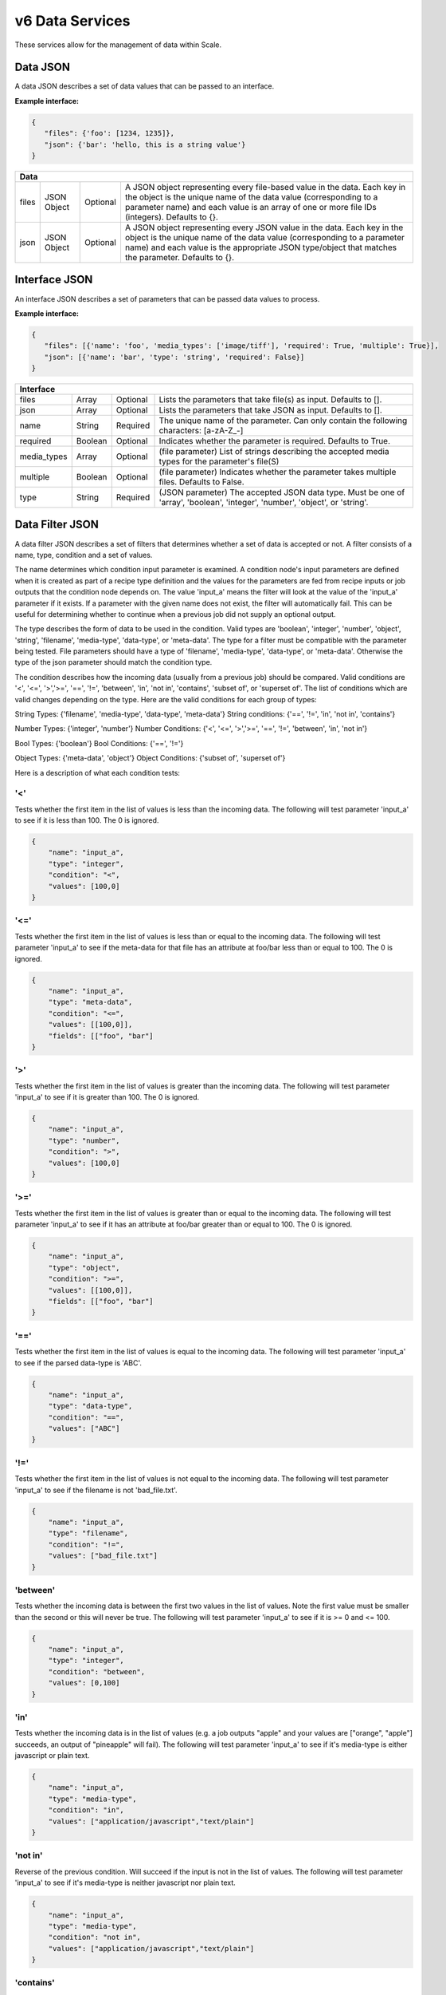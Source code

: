 
.. _rest_v6_data:

v6 Data Services
================

These services allow for the management of data within Scale.

.. _rest_v6_data_data:

Data JSON
---------

A data JSON describes a set of data values that can be passed to an interface.

**Example interface:**

.. code-block:: javascript

   {
      "files": {'foo': [1234, 1235]},
      "json": {'bar': 'hello, this is a string value'}
   }

+-----------------------------------------------------------------------------------------------------------------------------+
| **Data**                                                                                                                    |
+============================+================+==========+====================================================================+
| files                      | JSON Object    | Optional | A JSON object representing every file-based value in the data.     |
|                            |                |          | Each key in the object is the unique name of the data value        |
|                            |                |          | (corresponding to a parameter name) and each value is an array of  |
|                            |                |          | one or more file IDs (integers). Defaults to {}.                   |
+----------------------------+----------------+----------+--------------------------------------------------------------------+
| json                       | JSON Object    | Optional | A JSON object representing every JSON value in the data. Each key  |
|                            |                |          | in the object is the unique name of the data value (corresponding  |
|                            |                |          | to a parameter name) and each value is the appropriate JSON        |
|                            |                |          | type/object that matches the parameter. Defaults to {}.            |
+----------------------------+----------------+----------+--------------------------------------------------------------------+

.. _rest_v6_data_interface:

Interface JSON
--------------

An interface JSON describes a set of parameters that can be passed data values to process.

**Example interface:**

.. code-block:: javascript

   {
      "files": [{'name': 'foo', 'media_types': ['image/tiff'], 'required': True, 'multiple': True}],
      "json": [{'name': 'bar', 'type': 'string', 'required': False}]
   }

+-----------------------------------------------------------------------------------------------------------------------------+
| **Interface**                                                                                                               |
+============================+================+==========+====================================================================+
| files                      | Array          | Optional | Lists the parameters that take file(s) as input. Defaults to [].   |
+----------------------------+----------------+----------+--------------------------------------------------------------------+
| json                       | Array          | Optional | Lists the parameters that take JSON as input. Defaults to [].      |
+----------------------------+----------------+----------+--------------------------------------------------------------------+
| name                       | String         | Required | The unique name of the parameter. Can only contain the following   |
|                            |                |          | characters: \[a-zA-Z_-\]                                           |
+----------------------------+----------------+----------+--------------------------------------------------------------------+
| required                   | Boolean        | Optional | Indicates whether the parameter is required. Defaults to True.     |
+----------------------------+----------------+----------+--------------------------------------------------------------------+
| media_types                | Array          | Optional | (file parameter) List of strings describing the accepted media     |
|                            |                |          | types for the parameter's file(S)                                  |
+----------------------------+----------------+----------+--------------------------------------------------------------------+
| multiple                   | Boolean        | Optional | (file parameter) Indicates whether the parameter takes multiple    |
|                            |                |          | files. Defaults to False.                                          |
+----------------------------+----------------+----------+--------------------------------------------------------------------+
| type                       | String         | Required | (JSON parameter) The accepted JSON data type. Must be one of       |
|                            |                |          | 'array', 'boolean', 'integer', 'number', 'object', or 'string'.    |
+----------------------------+----------------+----------+--------------------------------------------------------------------+


.. _rest_v6_data_filter:

Data Filter JSON
----------------

A data filter JSON describes a set of filters that determines whether a set of data is accepted or not.  A filter consists of a name, type,
condition and a set of values.

The name determines which condition input parameter is examined. A condition node's input parameters are defined when it is created as part of a recipe type definition and the values for the parameters are fed from recipe inputs or job outputs that the condition node depends on.  The value 'input_a' means the filter will look at the value of the 'input_a' parameter if it exists.
If a parameter with the given name does not exist, the filter will automatically fail. This can be useful for determining whether to continue
when a previous job did not supply an optional output.  

The type describes the form of data to be used in the condition.  Valid types are 'boolean', 'integer', 'number', 'object', 'string', 
'filename', 'media-type', 'data-type', or 'meta-data'.  The type for a filter must be compatible with the parameter being tested.  File
parameters should have a type of 'filename', 'media-type', 'data-type', or 'meta-data'.  Otherwise the type of the json parameter should
match the condition type.  

The condition describes how the incoming data (usually from a previous job) should be compared.  Valid conditions are '<', '<=', 
'>','>=', '==', '!=', 'between', 'in', 'not in', 'contains', 'subset of', or 'superset of'.  The list of conditions which are valid
changes depending on the type. Here are the valid conditions for each group of types:

String Types: {'filename', 'media-type', 'data-type', 'meta-data'}
String conditions: {'==', '!=', 'in', 'not in', 'contains'}

Number Types: {'integer', 'number'}
Number Conditions: {'<', '<=', '>','>=', '==', '!=', 'between', 'in', 'not in'}

Bool Types: {'boolean'}
Bool Conditions: {'==', '!='}

Object Types: {'meta-data', 'object'}
Object Conditions: {'subset of', 'superset of'}

Here is a description of what each condition tests:

'<'
***
Tests whether the first item in the list of values is less than the incoming data. The following will test parameter 'input_a' to see if it is less than 100. The 0 is ignored.

.. code-block:: javascript

    {
        "name": "input_a",
        "type": "integer",
        "condition": "<",
        "values": [100,0]
    }

'<='
****
Tests whether the first item in the list of values is less than or equal to the incoming data. The following will test parameter 'input_a' to see if the meta-data for that file has an attribute at foo/bar less than or equal to 100. The 0 is ignored.

.. code-block:: javascript

    {
        "name": "input_a",
        "type": "meta-data",
        "condition": "<=",
        "values": [[100,0]],
        "fields": [["foo", "bar"]
    }


'>'
***
Tests whether the first item in the list of values is greater than the incoming data. The following will test parameter 'input_a' to see if it is greater than 100. The 0 is ignored.

.. code-block:: javascript

    {
        "name": "input_a",
        "type": "number",
        "condition": ">",
        "values": [100,0]
    }

'>='
****
Tests whether the first item in the list of values is greater than or equal to the incoming data. The following will test parameter 'input_a' to see if it has an attribute at foo/bar greater than or equal to 100. The 0 is ignored.

.. code-block:: javascript

    {
        "name": "input_a",
        "type": "object",
        "condition": ">=",
        "values": [[100,0]],
        "fields": [["foo", "bar"]
    }

'=='
****
Tests whether the first item in the list of values is equal to the incoming data. The following will test parameter 'input_a' to see if the parsed data-type is 'ABC'.

.. code-block:: javascript

    {
        "name": "input_a",
        "type": "data-type",
        "condition": "==",
        "values": ["ABC"]
    }

'!='
****
Tests whether the first item in the list of values is not equal to the incoming data. The following will test parameter 'input_a' to see if the filename is not 'bad_file.txt'.

.. code-block:: javascript

    {
        "name": "input_a",
        "type": "filename",
        "condition": "!=",
        "values": ["bad_file.txt"]
    }

'between'
*********
Tests whether the incoming data is between the first two values in the list of values.  Note the first value must be smaller than the second or this will never be true. The following will test parameter 'input_a' to see if it is >= 0 and <= 100.  

.. code-block:: javascript

    {
        "name": "input_a",
        "type": "integer",
        "condition": "between",
        "values": [0,100]
    }

'in'
****
Tests whether the incoming data is in the list of values (e.g. a job outputs "apple" and your values are ["orange", "apple"] succeeds, an output of "pineapple" will fail).  The following will test parameter 'input_a' to see if it's media-type is either javascript or plain text.

.. code-block:: javascript

    {
        "name": "input_a",
        "type": "media-type",
        "condition": "in",
        "values": ["application/javascript","text/plain"]
    }

'not in'
********
Reverse of the previous condition. Will succeed if the input is not in the list of values. The following will test parameter 'input_a' to see if it's media-type is neither javascript nor plain text.

.. code-block:: javascript

    {
        "name": "input_a",
        "type": "media-type",
        "condition": "not in",
        "values": ["application/javascript","text/plain"]
    }

'contains'
**********
Iterates over each value and checks if it exists in the input.  Succeeds if one value is present in the input. The following will check if either 'abc' or 'def' exists as a substring in the filename of 'input_a'

.. code-block:: javascript

    {
        "name": "input_a",
        "type": "filename",
        "condition": "contains",
        "values": ["abc","def"]
    }

'subset of'
***********
Only applicable for objects, this condition tests whether each item in the input object exists in the object defined in the first item in the list of values. This will inspect the meta-data for the file passed into 'input_a' to see if it contains any of the parameters 'foo' or 'bar' with values of 10 and 100 respectively and nothing else. Note that if the file's meta-data is empty this will return true and this may need to be coupled with a filter that specifies the meta-data is not equal to an empty object.

.. code-block:: javascript

    {
        "name": "input_a",
        "type": "meta-data",
        "condition": "subset of",
        "values": [{"foo": 10, "bar": 100}]
    }

'superset of'
*************
Only applicable for objects, this condition tests whether each item in the object defined in the first item in the list of values exists in the input object. This will inspect 'input_a' to see if it contains all of the parameters 'foo' or 'bar' with values of 10 and 100 respectively.  Additional fields present in 'input_a' are ignored.

.. code-block:: javascript

    {
        "name": "input_a",
        "type": "object",
        "condition": "superset of",
        "values": [{"foo": 10, "bar": 100}]
    }

The list of values is used by the filter to compare against the input from the preceding job (specified by the name).  For most conditions, only the first entry in the list is used
but this must always be a list.  The values should correspond to the type but there is no type checking performed on values when validating the filter, only when the filter is run.

The optional fields parameter specifies paths of fields to compare when testing json objects or file meta-data.  If a job returns the following json for an output: 

.. code-block:: javascript

   {
      "foo": {
         "bar": 100
      }
   }

then a fields value of [['foo','bar']] will check the value 100 against the condition and first value specified in the filter.  Multiple paths can be specified but the length
of the fields array must equal the length of the values array and each entry in the values array must be an array itself. The nth entry in the paths array will be compared 
against the nth entry in the values array.  By default all fields must pass for the condition to pass. If 'all_fields' is set to false then a single path succeeding will
pass the filter.

When multiple files are passed to a parameter, the all_files field determines if all files must pass the condition for the filter to pass. By
default only a single file must pass.

Finally, by default all filters must pass for a condition node to accept the data but setting the 'all' flag to false will accept the data if any filter passes.

**Example interface:**

.. code-block:: javascript

   {
     "filters": [
       {
         "name": "input_a",
         "type": "media-type",
         "condition": "==",
         "values": ["application/json"]
       },
       {
         "name": "input_b",
         "type": "string",
         "condition": "contains",
         "values": ["abcde"]
       },
       {
         "name": "input_c",
         "type": "integer",
         "condition": ">",
         "values": [0]
       },
       {
         "name": "input_d",
         "type": "meta-data",
         "condition": "between",
         "values": [[0,100]],
         "fields": [["path", "to", "field"]],
         "all_fields": true
       }
     ],
     "all": true
   }

+-----------------------------------------------------------------------------------------------------------------------------+
| **Data Filter**                                                                                                             |
+============================+================+==========+====================================================================+
| filters                    | Array          | Optional | List of filter definitions. Defaults to []. An empty list will not |
|                            |                |          | accept any data.                                                   |
+----------------------------+----------------+----------+--------------------------------------------------------------------+
| name                       | String         | Required | The name of the parameter this filter runs against. Multiple       |
|                            |                |          | filters can run on the same parameter.                             |
+----------------------------+----------------+----------+--------------------------------------------------------------------+
| type                       | String         | Required | Type of parameter this filter runs against. Must be one of 'array',|
|                            |                |          | 'boolean', 'integer', 'number', 'object', 'string', 'filename',    |
|                            |                |          | 'media-type', 'data-type', or 'meta-data'                          |
+----------------------------+----------------+----------+--------------------------------------------------------------------+
| condition                  | String         | Required | Condition to test data value against. Must be one of '<', '<=',    |
|                            |                |          | '>','>=', '==', '!=', 'between', 'in', 'not in', 'contains',       |
|                            |                |          | 'subset of', or 'superset of'                                      |
+----------------------------+----------------+----------+--------------------------------------------------------------------+
| values                     | Array          | Required | List of values to compare data against. May be any type.           |
+----------------------------+----------------+----------+--------------------------------------------------------------------+
| fields                     | Array          | Optional | List of lists with each item being a list of keys for a path to a  |
|                            |                |          | field in an object or file meta-data to be tested.                 |
|                            |                |          | e.g. For this data, {'foo': {'bar': 100}}, [['foo','bar']] will    |
|                            |                |          | check the value 100. If provided, this property must be of equal   |
|                            |                |          | length to values                                                   |
+----------------------------+----------------+----------+--------------------------------------------------------------------+
| all_fields                 | Boolean        | Optional | Specifies whether all fields need to pass for filter to pass.      |
|                            |                |          | Defaults to true                                                   |
+----------------------------+----------------+----------+--------------------------------------------------------------------+
| all_files                  | Boolean        | Optional | Specifies whether all files need to pass for filter to pass.       |
|                            |                |          | Defaults to false                                                  |
+----------------------------+----------------+----------+--------------------------------------------------------------------+
| all                        | Boolean        | Optional | Specifies whether all filters need to pass for data to be accepted |
|                            |                |          | Defaults to true                                                   |
+----------------------------+----------------+----------+--------------------------------------------------------------------+

.. _rest_v6_data_dataset:

Dataset JSON
------------

A dataset JSON describes a specification for a bundle of data

**Example interface:**

.. code-block:: javascript

  {
    "global_data": { "files": { "input_a": [1234], "input_b": [1235, 1236] },
                     "json":  { "input_c": 999, { "input_d": {"greeting": "hello"} }
    },
    "global_parameters": { "files": [ { "name": "input_a" },
                                      { "name": "input_b", "media_types": [ "application/json"], "required": False, "multiple": True, ],
                           "json":  [ { "name": "input_c", "type": "integer" }, { "name": "input_d", "type": "object", "required": False } ]
    },
    "parameters": { "files": [ { "name": "input_e" },
                               { "name": "input_f", "media_types": [ "application/json"], "required": False, "multiple": True, ],
                    "json":  [ { "name": "input_g", "type": "integer" },
                               { "name": "input_h", "type": "object", "required": False } ]
    }
  }

+-----------------------------------------------------------------------------------------------------------------------------+
| **Data**                                                                                                                    |
+============================+================+==========+====================================================================+
| global_data                | JSON Object    | Optional | A JSON object representing data to be passed along with each item  |
|                            |                |          | in the dataset. This is useful for doing parameter sweeps where the|
|                            |                |          | same algorithm and data file are run through a set of parameters.  |
|                            |                |          | Must have values for each required parameter in global_parameters. |
+----------------------------+----------------+----------+--------------------------------------------------------------------+
| global_parameters          | JSON Object    | Optional | A JSON object representing parameters that are fulfilled by global |
|                            |                |          | values in the dataset not tied to individual members. These are    |
|                            |                |          | combined with regular parameters to define what is passed in to    |
|                            |                |          | algorithms run with this dataset.                                  |
+----------------------------+----------------+----------+--------------------------------------------------------------------+
| parameters                 | JSON Object    | Optional | A JSON object representing parameters to be passed to algorithms   |
|                            |                |          | run with this dataset. These are fulfilled by individual members   |
|                            |                |          | of the dataset.                                                    |
+----------------------------+----------------+----------+--------------------------------------------------------------------+

.. _rest_v6_data_dataset_member:

Dataset Member JSON
-------------------

**Example interface:**

.. code-block:: javascript

  {
    "id": 65,
    "created": "",
    "file_ids": [421]
  }

+----------------------------------------------------------------------------------------------------------+
| **Dataset Member**                                                                                       |
+============================+===================+=========================================================+
| id                         | int               | The id of the dataset member.                           |
+----------------------------+-------------------+---------------------------------------------------------+
| created                    | ISO-8601 Datetime | The date the dataset member was created.                |
+----------------------------+-------------------+---------------------------------------------------------+
| file_ids                   | Array             | The list of Scale File ids associated with this member  |
+----------------------------+-------------------+---------------------------------------------------------+

.. _rest_v6_data_dataset_file:

Dataset File JSON
-----------------

**Example interface:**
.. code-block:: javascript

  {
    "id": 65,
    "parameter_name": "INPUT_FILE",
    "scale_file": {
        "id": 3002,
        "file_name": "the-scale-file.txt",
        "countries": ["USA"]
  }

+-------------------------------------------------------------------------------------------------------------+
| **Dataset File**                                                                                            |
+============================+===================+============================================================+
| id                         | int               | The id of the dataset file.                                |
+----------------------------+-------------------+------------------------------------------------------------+
| parameter_name             | string            | The parameter the Scale File is associated to.             |
+----------------------------+-------------------+------------------------------------------------------------+
| scale_file                 | JSON Object       |                                                            |
+----------------------------+-------------------+------------------------------------------------------------+
| .id                        | int               |  The id of the Scale File.                                 |
+----------------------------+-------------------+------------------------------------------------------------+
| .file_name                 | string            |  The file name of the Scale File.                          |
+----------------------------+-------------------+------------------------------------------------------------+
| .countries                 | Array             |  The list of country codes associated with the Scale File. |
+----------------------------+-------------------+------------------------------------------------------------+


.. _rest_v6_dataset_list:

v6 Retrieve Dataset List
------------------------

**Example GET /v6/datasets/ API call**

Request: GET http://.../v6/datasets/?keyword=abc

Response: 200 OK

.. code-block:: javascript

   {
      "count": 1,
      "next": null,
      "previous": null,
      "results": [{
         "id": 1234,
         "title": "My abc Dataset",
         "description": "My Dataset Description",
         "definition": <:ref:`Dataset JSON <rest_v6_data_dataset>`>,
         "created": "1970-01-01T00:00:00Z"
      }]
   }

+-----------------------------------------------------------------------------------------------------------------------------+
| **Dataset List**                                                                                                            |
+=============================================================================================================================+
| Returns a list of datasets that match the given filter criteria                                                             |
+-----------------------------------------------------------------------------------------------------------------------------+
| **GET** /v6/datasets/                                                                                                       |
+-----------------------------------------------------------------------------------------------------------------------------+
| **Query Parameters**                                                                                                        |
+-------------------------+-------------------+----------+--------------------------------------------------------------------+
| page                    | Integer           | Optional | The page of the results to return. Defaults to 1.                  |
+-------------------------+-------------------+----------+--------------------------------------------------------------------+
| page_size               | Integer           | Optional | The size of the page to use for pagination of results.             |
|                         |                   |          | Defaults to 100, and can be anywhere from 1-1000.                  |
+-------------------------+-------------------+----------+--------------------------------------------------------------------+
| started                 | ISO-8601 Datetime | Optional | The start of the time range to query.                              |
|                         |                   |          | Supports the ISO-8601 date/time format, (ex: 2015-01-01T00:00:00Z).|
|                         |                   |          | Supports the ISO-8601 duration format, (ex: PT3H0M0S).             |
+-------------------------+-------------------+----------+--------------------------------------------------------------------+
| ended                   | ISO-8601 Datetime | Optional | End of the time range to query, defaults to the current time.      |
|                         |                   |          | Supports the ISO-8601 date/time format, (ex: 2015-01-01T00:00:00Z).|
|                         |                   |          | Supports the ISO-8601 duration format, (ex: PT3H0M0S).             |
+-------------------------+-------------------+----------+--------------------------------------------------------------------+
| dataset_id              | Integer           | Optional | Return only datasets with given ids.                               |
|                         |                   |          | Duplicate it to filter by multiple values.                         |
+-------------------------+-------------------+----------+--------------------------------------------------------------------+
| keyword                 | String            | Optional | Performs a like search on title and description.                   |
|                         |                   |          | Duplicate to search for multiple keywords.                         |
+-------------------------+-------------------+----------+--------------------------------------------------------------------+
| order                   | String            | Optional | One or more fields to use when ordering the results.               |
|                         |                   |          | Duplicate it to multi-sort, (ex: order=title&order=created).       |
|                         |                   |          | Prefix fields with a dash to reverse the sort, (ex: order=-title). |
+-------------------------+-------------------+----------+--------------------------------------------------------------------+
| **Successful Response**                                                                                                     |
+-------------------------+---------------------------------------------------------------------------------------------------+
| **Status**              | 200 OK                                                                                            |
+-------------------------+---------------------------------------------------------------------------------------------------+
| **Content Type**        | *application/json*                                                                                |
+-------------------------+---------------------------------------------------------------------------------------------------+
| **JSON Fields**                                                                                                             |
+-------------------------+-------------------+-------------------------------------------------------------------------------+
| count                   | Integer           | The total number of results that match the query parameters                   |
+-------------------------+-------------------+-------------------------------------------------------------------------------+
| next                    | URL               | A URL to the next page of results                                             |
+-------------------------+-------------------+-------------------------------------------------------------------------------+
| previous                | URL               | A URL to the previous page of results                                         |
+-------------------------+-------------------+-------------------------------------------------------------------------------+
| results                 | Array             | List of result JSON objects that match the query parameters                   |
+-------------------------+-------------------+-------------------------------------------------------------------------------+
| id                      | Integer           | The unique identifier of the dataset                                          |
+-------------------------+-------------------+-------------------------------------------------------------------------------+
| title                   | String            | The human readable display name of the dataset                                |
+-------------------------+-------------------+-------------------------------------------------------------------------------+
| description             | String            | A longer description of the dataset                                           |
+-------------------------+-------------------+-------------------------------------------------------------------------------+
| definition              | JSON Object       | The definition of the dataset.  (See :ref:`rest_v6_data_dataset`)             |
+-------------------------+-------------------+-------------------------------------------------------------------------------+
| created                 | ISO-8601 Datetime | When the dataset was initially created                                        |
+-------------------------+-------------------+-------------------------------------------------------------------------------+
| files                   | Integer           | The number of files in the dataset                                            |
+-------------------------+-------------------+-------------------------------------------------------------------------------+

.. _rest_v6_dataset_create:

v6 Create Dataset
-----------------

**Example POST /v6/datasets/ API call**

Request: POST http://.../v6/datasets/

.. code-block:: javascript

   {
      "title": "My Dataset",
      "description": "My Dataset Description",
      "definition": <:ref:`Dataset JSON <rest_v6_data_dataset>`>
   }

Response: 201 Created
Headers:
Location http://.../v6/datasets/105/

.. code-block:: javascript

   {
      "id": 105,
      "title": "My Dataset",
      "description": "My Dataset Description",
      "definition": <:ref:`Dataset JSON <rest_v6_data_dataset>`>,
      "created": "1970-01-01T00:00:00Z",
      "members": [<:ref:`Dataset Member <rest_v6_data_dataset_member>`>],
      "files": [<:ref:`Dataset File <rest_v6_data_dataset_file>`>]
   }

+-------------------------------------------------------------------------------------------------------------------------+
| **Create Dataset**                                                                                                      |
+=========================================================================================================================+
| Creates a new dataset with the given fields                                                                             |
+-------------------------------------------------------------------------------------------------------------------------+
| **POST** /v6/datasets/                                                                                                  |
+---------------------+---------------------------------------------------------------------------------------------------+
| **Content Type**    | *application/json*                                                                                |
+---------------------+---------------------------------------------------------------------------------------------------+
| **JSON Fields**                                                                                                         |
+---------------------+-------------------+----------+--------------------------------------------------------------------+
| title               | String            | Optional | The human-readable name of the dataset                             |
+---------------------+-------------------+----------+--------------------------------------------------------------------+
| description         | String            | Optional | A human-readable description of the dataset                        |
+---------------------+-------------------+----------+--------------------------------------------------------------------+
| definition          | JSON Object       | Required | JSON definition for the dataset                                    |
|                     |                   |          | See :ref:`rest_v6_data_dataset`                                    |
+---------------------+-------------------+----------+--------------------------------------------------------------------+
| **Successful Response**                                                                                                 |
+--------------------+----------------------------------------------------------------------------------------------------+
| **Status**         | 201 Created                                                                                        |
+--------------------+----------------------------------------------------------------------------------------------------+
| **Location**       | URL for retrieving the details of the newly created dataset                                        |
+--------------------+----------------------------------------------------------------------------------------------------+
| **Content Type**   | *application/json*                                                                                 |
+--------------------+----------------------------------------------------------------------------------------------------+
| **Body**           | JSON containing the details of the newly created batch, see :ref:`rest_v6_dataset_details`         |
+--------------------+----------------------------------------------------------------------------------------------------+


.. _rest_v6_dataset_with_members:

v6 Create Dataset with Members
------------------------------

**Example POST /v6/datasets API call**

Request: POST http://.../v6/datasets/

.. code-block:: javascript

    {
        "title": "My Dataset",
        "description": "My Dataset Description",
        "definition": <:ref:`Dataset JSON <rest_v6_data_dataset>`>,
        "data": <:ref:`Data JSON <rest_v6_data_data>`>
    }

Response: 201 Ok
Headers:
Location http://.../v6/datasets/106

.. code-block:: javascript

   {
      "id": 106,
      "title": "My Dataset",
      "description": "My Dataset Description",
      "created": "1970-01-01T00:00:00Z",
      "definition": <:ref:`Dataset JSON <rest_v6_data_dataset>`>,
      "files": 42
   }

+-------------------------------------------------------------------------------------------------------------------------+
| **Create Dataset**                                                                                                      |
+=========================================================================================================================+
| Creates a new dataset with the given fields                                                                             |
+-------------------------------------------------------------------------------------------------------------------------+
| **POST** /v6/datasets/                                                                                                  |
+---------------------+---------------------------------------------------------------------------------------------------+
| **Content Type**    | *application/json*                                                                                |
+---------------------+---------------------------------------------------------------------------------------------------+
| **JSON Fields**                                                                                                         |
+---------------------+-------------------+----------+--------------------------------------------------------------------+
| title               | String            | Optional | The human-readable name of the dataset                             |
+---------------------+-------------------+----------+--------------------------------------------------------------------+
| description         | String            | Optional | A human-readable description of the dataset                        |
+---------------------+-------------------+----------+--------------------------------------------------------------------+
| definition          | JSON Object       | Required | JSON definition for the dataset                                    |
|                     |                   |          | See :ref:`rest_v6_data_dataset`                                    |
+---------------------+-------------------+----------+--------------------------------------------------------------------+
| data                | JSON Object       | Optional | JSON definition for the dataset members                            |
|                     |                   |          | See :ref:`rest_v6_data_data`                                       |
+---------------------+-------------------+----------+--------------------------------------------------------------------+
| **Successful Response**                                                                                                 |
+--------------------+----------------------------------------------------------------------------------------------------+
| **Status**         | 201 Created                                                                                        |
+--------------------+----------------------------------------------------------------------------------------------------+
| **Location**       | URL for retrieving the details of the newly created dataset                                        |
+--------------------+----------------------------------------------------------------------------------------------------+
| **Content Type**   | *application/json*                                                                                 |
+--------------------+----------------------------------------------------------------------------------------------------+
| **Body**           | JSON containing the details of the newly created batch, see :ref:`rest_v6_dataset_details`         |
+--------------------+----------------------------------------------------------------------------------------------------+

.. _rest_v6_dataset_validation:

v6 Validate Dataset
-------------------

**Example POST /v6/datasets/validation/ API call**

Request: POST http://.../v6/datasets/validation/

.. code-block:: javascript

   {
      "title": "My Dataset",
      "description": "My Dataset Description",
      "definition": <:ref:`Dataset JSON <rest_v6_data_dataset>`>
   }

Response: 200 Ok
Headers:
Location http://.../v6/datasets/validation/

.. code-block:: javascript

   {
      "is_valid": true,
      "errors": [],
      "warnings": [{"name": "EXAMPLE_WARNING", "description": "This is an example warning."}],
   }

+-------------------------------------------------------------------------------------------------------------------------+
| **Validate Dataset**                                                                                                    |
+=========================================================================================================================+
| Validates the given fields for creating a new dataset                                                                   |
+-------------------------------------------------------------------------------------------------------------------------+
| **POST** /v6/datasets/validation/                                                                                       |
+---------------------+---------------------------------------------------------------------------------------------------+
| **Content Type**    | *application/json*                                                                                |
+---------------------+---------------------------------------------------------------------------------------------------+
| **JSON Fields**                                                                                                         |
+---------------------+-------------------+----------+--------------------------------------------------------------------+
| title               | String            | Optional | The human-readable name of the dataset                             |
+---------------------+-------------------+----------+--------------------------------------------------------------------+
| description         | String            | Optional | A human-readable description of the dataset                        |
+---------------------+-------------------+----------+--------------------------------------------------------------------+
| definition          | JSON Object       | Required | JSON definition for the dataset                                    |
|                     |                   |          | See :ref:`rest_v6_data_dataset`                                    |
+---------------------+-------------------+----------+--------------------------------------------------------------------+
| **Successful Response**                                                                                                 |
+--------------------+----------------------------------------------------------------------------------------------------+
| **Status**         | 200 OK                                                                                             |
+--------------------+----------------------------------------------------------------------------------------------------+
| **Content Type**   | *application/json*                                                                                 |
+--------------------+----------------------------------------------------------------------------------------------------+
| **JSON Fields**                                                                                                         |
+--------------------+-------------------+--------------------------------------------------------------------------------+
| is_valid           | Boolean           | Indicates if the given fields were valid for creating a new dataset. If this is|
|                    |                   | true, then submitting the same fields to the /datasets/ API will successfully  |
|                    |                   | create a new dataset.                                                          |
+--------------------+-------------------+--------------------------------------------------------------------------------+
| errors             | Array             | Lists any errors causing *is_valid* to be false. The errors are JSON objects   |
|                    |                   | with *name* and *description* string fields.                                   |
+--------------------+-------------------+--------------------------------------------------------------------------------+
| warnings           | Array             | Lists any warnings found. Warnings are useful to present to the user, but do   |
|                    |                   | not cause *is_valid* to be false. The warnings are JSON objects with *name*    |
|                    |                   | and *description* string fields.                                               |
+--------------------+-------------------+--------------------------------------------------------------------------------+

.. _rest_v6_dataset_details:

v6 Retrieve Dataset Details
---------------------------

**Example GET /v6/datasets/{dataset-id}/ API call**

Request: GET http://.../v6/datasets/105/

Response: 200 OK

.. code-block:: javascript

   {
      "id": 105,
      "title": "My Dataset",
      "description": "My Dataset Description",
      "definition": <:ref:`Dataset JSON <rest_v6_data_dataset>`>,
      "created": "1970-01-01T00:00:00Z",
      "members": [<:ref:`Dataset Member <rest_v6_data_dataset_member>`>],
      "files": [<:ref:`Dataset File <rest_v6_data_dataset_file>`>]
   }

+-----------------------------------------------------------------------------------------------------------------------------+
| **Dataset Details**                                                                                                         |
+=============================================================================================================================+
| Returns the details for a specific dataset                                                                                  |
+-----------------------------------------------------------------------------------------------------------------------------+
| **GET** /v6/datasets/{id}/                                                                                                  |
|         Where {id} is the unique ID of the dataset to retrieve                                                              |
+-----------------------------------------------------------------------------------------------------------------------------+
| **Successful Response**                                                                                                     |
+-------------------------+---------------------------------------------------------------------------------------------------+
| **Status**              | 200 OK                                                                                            |
+-------------------------+---------------------------------------------------------------------------------------------------+
| **Content Type**        | *application/json*                                                                                |
+-------------------------+---------------------------------------------------------------------------------------------------+
| **JSON Fields**                                                                                                             |
+-------------------------+-------------------+-------------------------------------------------------------------------------+
| id                      | Integer           | The unique identifier of the dataset                                          |
+-------------------------+-------------------+-------------------------------------------------------------------------------+
| title                   | String            | The human readable display name of the dataset                                |
+-------------------------+-------------------+-------------------------------------------------------------------------------+
| description             | String            | A longer description of the dataset                                           |
+-------------------------+-------------------+-------------------------------------------------------------------------------+
| definition              | JSON Object       | The definition of the dataset                                                 |
|                         |                   | See :ref:`rest_v6_data_dataset`                                               |
+-------------------------+-------------------+-------------------------------------------------------------------------------+
| created                 | ISO-8601 Datetime | When the dataset was initially created                                        |
+-------------------------+-------------------+-------------------------------------------------------------------------------+
| members                 | Array             | List of members belonging to this dataset.                                    |
|                         |                   | See :ref:`rest_v6_data_dataset_member`                                        |
+-------------------------+-------------------+-------------------------------------------------------------------------------+
| files                   | Array             | List of files that are part of this dataset.                                  |
|                         |                   | See :ref:`rest_v6_data_dataset_file`                                          |
+-------------------------+-------------------+-------------------------------------------------------------------------------+

.. _rest_v6_dataset_create_member:

v6 Create Dataset Members
-------------------------

**Example POST /v6/datasets/ API calls**

Request: POST http://.../v6/datasets/100/

.. code-block:: javascript

   {
      "data": [<:ref:`Data JSON <rest_v6_data_data>`>]
   }

Response: 201 Created
Headers:
Location http://.../v6/datasets/105/

.. code-block:: javascript

   [{
      "id": 105,
      "created": "1970-01-01T00:00:00Z",
      "data": <:ref:`Data JSON <rest_v6_data_data>`>
   }]
   
Request: POST http://.../v6/datasets/100/

.. code-block:: javascript

   {
      "data_template": {
            "files": {"input_a": "FILE_VALUE"},
            "json": {}
      },
      "source_collection": ['12345', '123456'],
      "dry_run": True
   }
   
Response: 200 Ok

.. code-block:: javascript

   [ <:ref:`Data JSON <rest_v6_data_data>`> ]
   
+-------------------------------------------------------------------------------------------------------------------------+
| **Create Dataset Members**                                                                                              |
+=========================================================================================================================+
| Creates new dataset members with the given fields                                                                       |
+-------------------------------------------------------------------------------------------------------------------------+
| **POST** /v6/datasets/{id}/                                                                                             |
|         Where {id} is the unique ID of the dataset to add a member to                                                   |
+--------------------+----------------------------------------------------------------------------------------------------+
| **Content Type**   | *application/json*                                                                                 |
+--------------------+----------------------------------------------------------------------------------------------------+
| **JSON Fields**                                                                                                         |
+--------------------+-------------------+----------+---------------------------------------------------------------------+
| data               | Array             | Optional | The data for the dataset members to be created                      |
|                    |                   |          | See :ref:`rest_v6_data_data`                                        |
+--------------------+-------------------+----------+---------------------------------------------------------------------+
| data_template      | JSON Object       | Optional | JSON defining the data template for each member. Each member will   |
|                    |                   |          | make a copy of this template and replace FILE_VALUE with one of the |
|                    |                   |          | files returned by the given filters.                                |
|                    |                   |          | See :ref:`Data JSON <rest_v6_data_data>`                            |
+--------------------+-------------------+----------+---------------------------------------------------------------------+
| dry_run            | Boolean           | Optional | If true, only validate the data and return the list of data objects |
|                    |                   |          | that would have been created and turned into dataset members. Useful|
|                    |                   |          | to validate a template and set of filters and determine how many    |
|                    |                   |          | members would be added to the dataset.                              |
+--------------------+-------------------+----------+---------------------------------------------------------------------+
| data_started       | ISO-8601 Datetime | Optional | The start of the data time range to query.                          |
|                    |                   |          | Supports the ISO-8601 date/time format, (ex: 2015-01-01T00:00:00Z). |
|                    |                   |          | Supports the ISO-8601 duration format, (ex: PT3H0M0S).              |
+--------------------+-------------------+----------+---------------------------------------------------------------------+
| data_ended         | ISO-8601 Datetime | Optional | End of the data time range to query, defaults to the current time.  |
|                    |                   |          | Supports the ISO-8601 date/time format, (ex: 2015-01-01T00:00:00Z). |
|                    |                   |          | Supports the ISO-8601 duration format, (ex: PT3H0M0S).              |
+--------------------+-------------------+----------+---------------------------------------------------------------------+
| source_started     | ISO-8601 Datetime | Optional | The start of the source file time range to query.                   |
|                    |                   |          | Supports the ISO-8601 date/time format, (ex: 2015-01-01T00:00:00Z). |
|                    |                   |          | Supports the ISO-8601 duration format, (ex: PT3H0M0S).              |
+--------------------+-------------------+----------+---------------------------------------------------------------------+
| source_ended       | ISO-8601 Datetime | Optional | End of the source file time range to query, default is current time.|
|                    |                   |          | Supports the ISO-8601 date/time format, (ex: 2015-01-01T00:00:00Z). |
|                    |                   |          | Supports the ISO-8601 duration format, (ex: PT3H0M0S).              |
+--------------------+-------------------+----------+---------------------------------------------------------------------+
| source_sensor_class| String            | Optional | Return only files for the given source sensor class                 |
|                    |                   |          | Duplicate it to filter by multiple values.                          |
+--------------------+-------------------+----------+---------------------------------------------------------------------+
| source_sensor      | String            | Optional | Return only files for the given source sensor                       |
|                    |                   |          | Duplicate it to filter by multiple values.                          |
+--------------------+-------------------+----------+---------------------------------------------------------------------+
| source_collection  | String            | Optional | Return only files for the given source collection                   |
|                    |                   |          | Duplicate it to filter by multiple values.                          |
+--------------------+-------------------+----------+---------------------------------------------------------------------+
| source_task        | String            | Optional | Return only files for the given source task                         |
|                    |                   |          | Duplicate it to filter by multiple values.                          |
+--------------------+-------------------+----------+---------------------------------------------------------------------+
| modified_started   | ISO-8601 Datetime | Optional | The start of the last modified time range to query.                 |
|                    |                   |          | Supports the ISO-8601 date/time format, (ex: 2015-01-01T00:00:00Z). |
|                    |                   |          | Supports the ISO-8601 duration format, (ex: PT3H0M0S).              |
+--------------------+-------------------+----------+---------------------------------------------------------------------+
| modified_ended     | ISO-8601 Datetime | Optional | End of the last modified time range to query (default current time) |
|                    |                   |          | Supports the ISO-8601 date/time format, (ex: 2015-01-01T00:00:00Z). |
|                    |                   |          | Supports the ISO-8601 duration format, (ex: PT3H0M0S).              |
+--------------------+-------------------+----------+---------------------------------------------------------------------+
| order              | String            | Optional | One or more fields to use when ordering the results.                |
|                    |                   |          | Duplicate it to multi-sort, (ex: order=file_name&order=created).    |
|                    |                   |          | Nested objects require a delimiter (ex: order=job_type__name).      |
|                    |                   |          | Prefix fields with a dash to reverse the sort, (ex: order=-created).|
+--------------------+-------------------+----------+---------------------------------------------------------------------+
| job_output         | String            | Optional | Return only files for the given job output.                         |
|                    |                   |          | Duplicate it to filter by multiple values.                          |
+--------------------+-------------------+----------+---------------------------------------------------------------------+
| job_type_id        | Integer           | Optional | Return only files associated with a given job type identifier.      |
|                    |                   |          | Duplicate it to filter by multiple values.                          |
+--------------------+-------------------+----------+---------------------------------------------------------------------+
| job_type_name      | String            | Optional | Return only files with a given job type name.                       |
|                    |                   |          | Duplicate it to filter by multiple values.                          |
+--------------------+-------------------+----------+---------------------------------------------------------------------+
| job_id             | Integer           | Optional | Return only files produced by the given job identifier.             |
|                    |                   |          | Duplicate it to filter by multiple values.                          |
+--------------------+-------------------+----------+---------------------------------------------------------------------+
| recipe_id          | Integer           | Optional | Return only files produced by the given recipe identifier.          |
|                    |                   |          | Duplicate it to filter by multiple values.                          |
+--------------------+-------------------+----------+---------------------------------------------------------------------+
| recipe_node        | String            | Optional | Return only files produced by the given recipe node.                |
|                    |                   |          | Duplicate it to filter by multiple values.                          |
+--------------------+-------------------+----------+---------------------------------------------------------------------+
| recipe_type_id     | Integer           | Optional | Return only files produced by the given recipe type identifier.     |
|                    |                   |          | Duplicate it to filter by multiple values.                          |
+--------------------+-------------------+----------+---------------------------------------------------------------------+
| batch_id           | Integer           | Optional | Return only files produced by the given batch identifier.           |
|                    |                   |          | Duplicate it to filter by multiple values.                          |
+--------------------+-------------------+----------+---------------------------------------------------------------------+
| file_name          | String            | Optional | Return only files with a given file name.                           |
|                    |                   |          | Duplicate it to filter by multiple values.                          |
+--------------------+-------------------+----------+---------------------------------------------------------------------+
| **Successful Response**                                                                                                 |
+--------------------+----------------------------------------------------------------------------------------------------+
| **Status**         | 201 Created                                                                                        |
+--------------------+----------------------------------------------------------------------------------------------------+
| **Location**       | URL for retrieving the details of the newly created dataset                                        |
+--------------------+----------------------------------------------------------------------------------------------------+
| **Content Type**   | *application/json*                                                                                 |
+--------------------+----------------------------------------------------------------------------------------------------+
| **Body**           | JSON containing the details of the newly created dataset member                                    |
|                    | see :ref:`rest_v6_dataset_member_details`                                                          |
+--------------------+----------------------------------------------------------------------------------------------------+
| **Successful Response**                                                                                                 |
+--------------------+----------------------------------------------------------------------------------------------------+
| **Status**         | 200 OK                                                                                             |
+--------------------+----------------------------------------------------------------------------------------------------+
| **Content Type**   | *application/json*                                                                                 |
+--------------------+----------------------------------------------------------------------------------------------------+
| **Body**           | JSON array containing the data for dataset members that would be created if not a dry run          |
|                    | see :ref:`rest_v6_data_data`                                                                       |
+--------------------+----------------------------------------------------------------------------------------------------+

.. _rest_v6_dataset_member_list:

v6 Retrieve Dataset Member List
-------------------------------

**Example GET /v6/datasets/{dataset_id}/members/ API call**

Request: GET http://.../v6/datasets/100/members/

Response: 200 OK

.. code-block:: javascript

   {
      "count": 1,
      "next": null,
      "previous": null,
      "results": [{
         "id": 1234,
         "data": <:ref:`Data JSON <rest_v6_data_data>`>,
         "created": "1970-01-01T00:00:00Z"
      }]
   }

+-----------------------------------------------------------------------------------------------------------------------------+
| **Dataset Member List**                                                                                                     |
+=============================================================================================================================+
| Returns a list of dataset members for the specified dataset                                                                 |
+-----------------------------------------------------------------------------------------------------------------------------+
| **GET** /v6/datasets/{id}/members/                                                                                          |
|         Where {id} is the unique ID of the dataset to retreive members of                                                   |
+-----------------------------------------------------------------------------------------------------------------------------+
| **Query Parameters**                                                                                                        |
+-------------------------+-------------------+----------+--------------------------------------------------------------------+
| page                    | Integer           | Optional | The page of the results to return. Defaults to 1.                  |
+-------------------------+-------------------+----------+--------------------------------------------------------------------+
| page_size               | Integer           | Optional | The size of the page to use for pagination of results.             |
|                         |                   |          | Defaults to 100, and can be anywhere from 1-1000.                  |
+-------------------------+-------------------+----------+--------------------------------------------------------------------+
| **Successful Response**                                                                                                     |
+-------------------------+---------------------------------------------------------------------------------------------------+
| **Status**              | 200 OK                                                                                            |
+-------------------------+---------------------------------------------------------------------------------------------------+
| **Content Type**        | *application/json*                                                                                |
+-------------------------+---------------------------------------------------------------------------------------------------+
| **JSON Fields**                                                                                                             |
+-------------------------+-------------------+-------------------------------------------------------------------------------+
| count                   | Integer           | The total number of results that match the query parameters                   |
+-------------------------+-------------------+-------------------------------------------------------------------------------+
| next                    | URL               | A URL to the next page of results                                             |
+-------------------------+-------------------+-------------------------------------------------------------------------------+
| previous                | URL               | A URL to the previous page of results                                         |
+-------------------------+-------------------+-------------------------------------------------------------------------------+
| results                 | Array             | List of result JSON objects that match the query parameters                   |
+-------------------------+-------------------+-------------------------------------------------------------------------------+
| .id                     | Integer           | The unique identifier of the dataset member                                   |
+-------------------------+-------------------+-------------------------------------------------------------------------------+
| .data                   | JSON Object       | The data for this dataset member.  (See :ref:`rest_v6_data_data`)             |
+-------------------------+-------------------+-------------------------------------------------------------------------------+
| .created                | ISO-8601 Datetime | When the dataset member was initially created                                 |
+-------------------------+-------------------+-------------------------------------------------------------------------------+

.. _rest_v6_dataset_member_details:

v6 Retrieve Dataset Member Details
----------------------------------

**Example GET /v6/datasets/members/{id} API call**

Request: GET http://.../v6/datasets/members/100/

Response: 200 OK

.. code-block:: javascript

   {
      "id": 1234,
      "data": <:ref:`Data JSON <rest_v6_data_data>`>,
      "created": "1970-01-01T00:00:00Z"
   }

+-----------------------------------------------------------------------------------------------------------------------------+
| **Dataset Member Details**                                                                                                  |
+=============================================================================================================================+
| Returns details for a specific dataset member                                                                               |
+-----------------------------------------------------------------------------------------------------------------------------+
| **GET** /v6/datasets/members/{id}/                                                                                          |
|         Where {id} is the unique ID of the dataset member to retrieve                                                       |
+-----------------------------------------------------------------------------------------------------------------------------+
| **Successful Response**                                                                                                     |
+-------------------------+---------------------------------------------------------------------------------------------------+
| **Status**              | 200 OK                                                                                            |
+-------------------------+---------------------------------------------------------------------------------------------------+
| **Content Type**        | *application/json*                                                                                |
+-------------------------+---------------------------------------------------------------------------------------------------+
| **JSON Fields**                                                                                                             |
+-------------------------+-------------------+-------------------------------------------------------------------------------+
| id                      | Integer           | The unique identifier of the dataset member                                   |
+-------------------------+-------------------+-------------------------------------------------------------------------------+
| data                    | JSON Object       | The data for this dataset member.  (See :ref:`rest_v6_data_data`)             |
+-------------------------+-------------------+-------------------------------------------------------------------------------+
| created                 | ISO-8601 Datetime | When the dataset member was initially created                                 |
+-------------------------+-------------------+-------------------------------------------------------------------------------+
